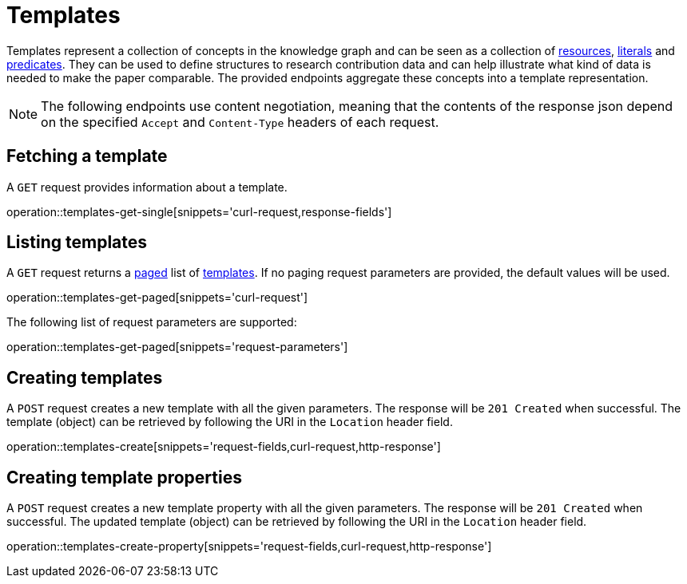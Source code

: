 = Templates

Templates represent a collection of concepts in the knowledge graph and can be seen as a collection of <<Resources,resources>>, <<Literals,literals>> and <<Predicates,predicates>>.
They can be used to define structures to research contribution data and can help illustrate what kind of data is needed to make the paper comparable.
The provided endpoints aggregate these concepts into a template representation.

NOTE: The following endpoints use content negotiation, meaning that the contents of the response json depend on the specified `Accept` and `Content-Type` headers of each request.

[[templates-fetch]]
== Fetching a template

A `GET` request provides information about a template.

operation::templates-get-single[snippets='curl-request,response-fields']

[[templates-list]]
== Listing templates

A `GET` request returns a <<sorting-and-pagination,paged>> list of <<templates-fetch,templates>>.
If no paging request parameters are provided, the default values will be used.

operation::templates-get-paged[snippets='curl-request']

The following list of request parameters are supported:

operation::templates-get-paged[snippets='request-parameters']

[[templates-create]]
== Creating templates

A `POST` request creates a new template with all the given parameters.
The response will be `201 Created` when successful.
The template (object) can be retrieved by following the URI in the `Location` header field.

operation::templates-create[snippets='request-fields,curl-request,http-response']

[[templates-create-properties]]
== Creating template properties

A `POST` request creates a new template property with all the given parameters.
The response will be `201 Created` when successful.
The updated template (object) can be retrieved by following the URI in the `Location` header field.

operation::templates-create-property[snippets='request-fields,curl-request,http-response']
